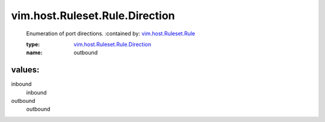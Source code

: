 .. _vim.host.Ruleset.Rule: ../../../../vim/host/Ruleset/Rule.rst

.. _vim.host.Ruleset.Rule.Direction: ../../../../vim/host/Ruleset/Rule/Direction.rst

vim.host.Ruleset.Rule.Direction
===============================
  Enumeration of port directions.
  :contained by: `vim.host.Ruleset.Rule`_

  :type: `vim.host.Ruleset.Rule.Direction`_

  :name: outbound

values:
--------

inbound
   inbound

outbound
   outbound
